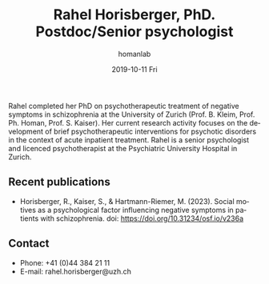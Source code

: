 #+TITLE:       Rahel Horisberger, PhD. Postdoc/Senior psychologist
#+AUTHOR:      homanlab
#+EMAIL:       homanlab.zuerich@gmail.com
#+DATE:        2019-10-11 Fri
#+URI:         /people/%y/%m/%d/rahel-horisberger-msc
#+KEYWORDS:    lab, rahel, contact, cv
#+TAGS:        lab, rahel, contact, cv
#+LANGUAGE:    en
#+OPTIONS:     H:3 num:nil toc:nil \n:nil ::t |:t ^:nil -:nil f:t *:t <:t
#+DESCRIPTION: Doctoral Student
#+AVATAR:      https://homanlab.github.io/media/img/horisberger.png

#+ATTR_HTML: :width 200px
[[https://homanlab.github.io/media/img/horisberger.png]]

Rahel completed her PhD on psychotherapeutic treatment of negative
symptoms in schizophrenia at the University of Zurich (Prof. B. Kleim,
Prof. Ph. Homan, Prof. S. Kaiser). Her current research activity focuses
on the development of brief psychotherapeutic interventions for
psychotic disorders in the context of acute inpatient treatment. Rahel
is a senior psychologist and licenced psychotherapist at the
Psychiatric University Hospital in Zurich.

** Recent publications
- Horisberger, R., Kaiser, S., & Hartmann-Riemer, M. (2023). Social
  motives as a psychological factor influencing negative symptoms in
  patients with schizophrenia. doi: https://doi.org/10.31234/osf.io/v236a

** Contact
#+ATTR_HTML: :target _blank
- Phone: +41 (0)44 384 21 11
- E-mail: rahel.horisberger@uzh.ch

	
